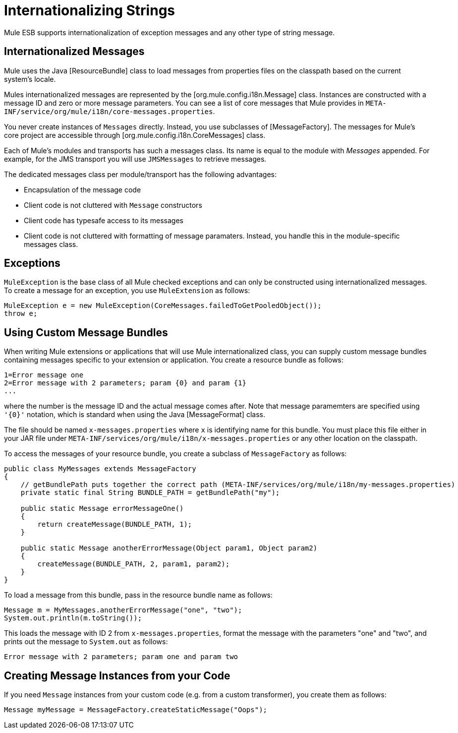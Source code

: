 = Internationalizing Strings

Mule ESB supports internationalization of exception messages and any other type of string message. 

////
Mule has support for the following languages:

* English

* [Japanese]
////

== Internationalized Messages

Mule uses the Java [ResourceBundle] class to load messages from properties files on the classpath based on the current system's locale. 

////
Mule provides a full set of messages in English and [Japanese] only, but there may be additional languages provided in the future.
////

Mules internationalized messages are represented by the [org.mule.config.i18n.Message] class. Instances are constructed with a message ID and zero or more message parameters. You can see a list of core messages that Mule provides in `META-INF/service/org/mule/i18n/core-messages.properties`.

You never create instances of `Messages` directly. Instead, you use subclasses of [MessageFactory]. The messages for Mule's core project are accessible through [org.mule.config.i18n.CoreMessages] class.

Each of Mule's modules and transports has such a messages class. Its name is equal to the module with _Messages_ appended. For example, for the JMS transport you will use `JMSMessages` to retrieve messages.

The dedicated messages class per module/transport has the following advantages:

* Encapsulation of the message code

* Client code is not cluttered with `Message` constructors

* Client code has typesafe access to its messages

* Client code is not cluttered with formatting of message paramaters. Instead, you handle this in the module-specific messages class.

== Exceptions

`MuleException` is the base class of all Mule checked exceptions and can only be constructed using internationalized messages. To create a message for an exception, you use `MuleExtension` as follows:

[source, code, linenums]
----
MuleException e = new MuleException(CoreMessages.failedToGetPooledObject());
throw e;
----

== Using Custom Message Bundles

When writing Mule extensions or applications that will use Mule internationalized class, you can supply custom message bundles containing messages specific to your extension or application. You create a resource bundle as follows:

[source, code, linenums]
----
1=Error message one
2=Error message with 2 parameters; param {0} and param {1}
...
----

where the number is the message ID and the actual message comes after. Note that message paramemters are specified using `'{0}'` notation, which is standard when using the Java [MessageFormat] class.

The file should be named `x-messages.properties` where `x` is identifying name for this bundle. You must place this file either in your JAR file under `META-INF/services/org/mule/i18n/x-messages.properties` or any other location on the classpath.

To access the messages of your resource bundle, you create a subclass of `MessageFactory` as follows:

[source, java, linenums]
----
public class MyMessages extends MessageFactory
{
    // getBundlePath puts together the correct path (META-INF/services/org/mule/i18n/my-messages.properties)
    private static final String BUNDLE_PATH = getBundlePath("my");
 
    public static Message errorMessageOne()
    {
        return createMessage(BUNDLE_PATH, 1);
    }
 
    public static Message anotherErrorMessage(Object param1, Object param2)
    {
        createMessage(BUNDLE_PATH, 2, param1, param2);
    }
}
----

To load a message from this bundle, pass in the resource bundle name as follows:

[source, code, linenums]
----
Message m = MyMessages.anotherErrorMessage("one", "two");
System.out.println(m.toString());
----

This loads the message with ID 2 from `x-messages.properties`, format the message with the parameters "one" and "two", and prints out the message to `System.out` as follows:

[source]
----
Error message with 2 parameters; param one and param two
----

== Creating Message Instances from your Code

If you need `Message` instances from your custom code (e.g. from a custom transformer), you create them as follows:

[source]
----
Message myMessage = MessageFactory.createStaticMessage("Oops");
----
